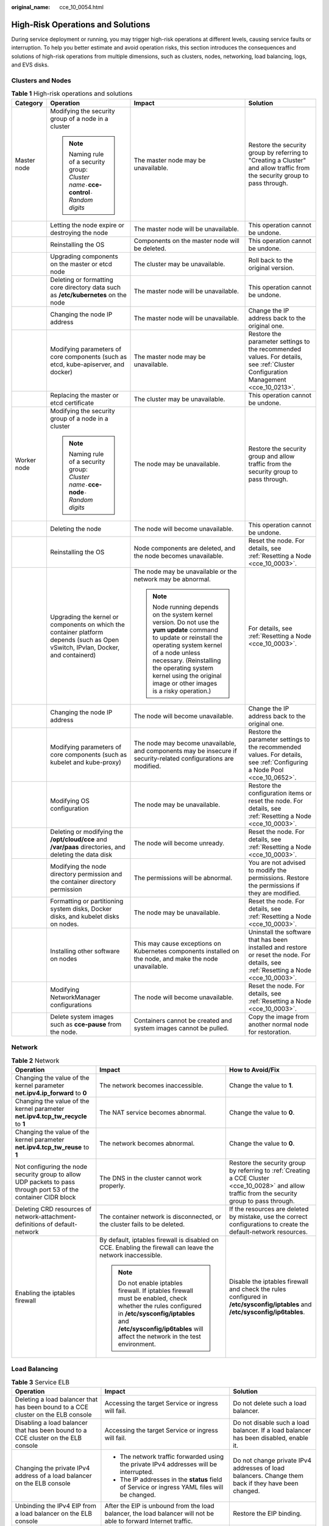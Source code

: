 :original_name: cce_10_0054.html

.. _cce_10_0054:

High-Risk Operations and Solutions
==================================

During service deployment or running, you may trigger high-risk operations at different levels, causing service faults or interruption. To help you better estimate and avoid operation risks, this section introduces the consequences and solutions of high-risk operations from multiple dimensions, such as clusters, nodes, networking, load balancing, logs, and EVS disks.

Clusters and Nodes
------------------

.. table:: **Table 1** High-risk operations and solutions

   +-----------------+-----------------------------------------------------------------------------------------------------------------------------------+--------------------------------------------------------------------------------------------------------------------------------------------------------------------------------------------------------------------------------------------------------------------------------------+---------------------------------------------------------------------------------------------------------------------------------------+
   | Category        | Operation                                                                                                                         | Impact                                                                                                                                                                                                                                                                               | Solution                                                                                                                              |
   +=================+===================================================================================================================================+======================================================================================================================================================================================================================================================================================+=======================================================================================================================================+
   | Master node     | Modifying the security group of a node in a cluster                                                                               | The master node may be unavailable.                                                                                                                                                                                                                                                  | Restore the security group by referring to "Creating a Cluster" and allow traffic from the security group to pass through.            |
   |                 |                                                                                                                                   |                                                                                                                                                                                                                                                                                      |                                                                                                                                       |
   |                 | .. note::                                                                                                                         |                                                                                                                                                                                                                                                                                      |                                                                                                                                       |
   |                 |                                                                                                                                   |                                                                                                                                                                                                                                                                                      |                                                                                                                                       |
   |                 |    Naming rule of a security group: *Cluster name*\ ``-``\ **cce-control**\ ``-``\ *Random digits*                                |                                                                                                                                                                                                                                                                                      |                                                                                                                                       |
   +-----------------+-----------------------------------------------------------------------------------------------------------------------------------+--------------------------------------------------------------------------------------------------------------------------------------------------------------------------------------------------------------------------------------------------------------------------------------+---------------------------------------------------------------------------------------------------------------------------------------+
   |                 | Letting the node expire or destroying the node                                                                                    | The master node will be unavailable.                                                                                                                                                                                                                                                 | This operation cannot be undone.                                                                                                      |
   +-----------------+-----------------------------------------------------------------------------------------------------------------------------------+--------------------------------------------------------------------------------------------------------------------------------------------------------------------------------------------------------------------------------------------------------------------------------------+---------------------------------------------------------------------------------------------------------------------------------------+
   |                 | Reinstalling the OS                                                                                                               | Components on the master node will be deleted.                                                                                                                                                                                                                                       | This operation cannot be undone.                                                                                                      |
   +-----------------+-----------------------------------------------------------------------------------------------------------------------------------+--------------------------------------------------------------------------------------------------------------------------------------------------------------------------------------------------------------------------------------------------------------------------------------+---------------------------------------------------------------------------------------------------------------------------------------+
   |                 | Upgrading components on the master or etcd node                                                                                   | The cluster may be unavailable.                                                                                                                                                                                                                                                      | Roll back to the original version.                                                                                                    |
   +-----------------+-----------------------------------------------------------------------------------------------------------------------------------+--------------------------------------------------------------------------------------------------------------------------------------------------------------------------------------------------------------------------------------------------------------------------------------+---------------------------------------------------------------------------------------------------------------------------------------+
   |                 | Deleting or formatting core directory data such as **/etc/kubernetes** on the node                                                | The master node will be unavailable.                                                                                                                                                                                                                                                 | This operation cannot be undone.                                                                                                      |
   +-----------------+-----------------------------------------------------------------------------------------------------------------------------------+--------------------------------------------------------------------------------------------------------------------------------------------------------------------------------------------------------------------------------------------------------------------------------------+---------------------------------------------------------------------------------------------------------------------------------------+
   |                 | Changing the node IP address                                                                                                      | The master node will be unavailable.                                                                                                                                                                                                                                                 | Change the IP address back to the original one.                                                                                       |
   +-----------------+-----------------------------------------------------------------------------------------------------------------------------------+--------------------------------------------------------------------------------------------------------------------------------------------------------------------------------------------------------------------------------------------------------------------------------------+---------------------------------------------------------------------------------------------------------------------------------------+
   |                 | Modifying parameters of core components (such as etcd, kube-apiserver, and docker)                                                | The master node may be unavailable.                                                                                                                                                                                                                                                  | Restore the parameter settings to the recommended values. For details, see :ref:`Cluster Configuration Management <cce_10_0213>`.     |
   +-----------------+-----------------------------------------------------------------------------------------------------------------------------------+--------------------------------------------------------------------------------------------------------------------------------------------------------------------------------------------------------------------------------------------------------------------------------------+---------------------------------------------------------------------------------------------------------------------------------------+
   |                 | Replacing the master or etcd certificate                                                                                          | The cluster may be unavailable.                                                                                                                                                                                                                                                      | This operation cannot be undone.                                                                                                      |
   +-----------------+-----------------------------------------------------------------------------------------------------------------------------------+--------------------------------------------------------------------------------------------------------------------------------------------------------------------------------------------------------------------------------------------------------------------------------------+---------------------------------------------------------------------------------------------------------------------------------------+
   | Worker node     | Modifying the security group of a node in a cluster                                                                               | The node may be unavailable.                                                                                                                                                                                                                                                         | Restore the security group and allow traffic from the security group to pass through.                                                 |
   |                 |                                                                                                                                   |                                                                                                                                                                                                                                                                                      |                                                                                                                                       |
   |                 | .. note::                                                                                                                         |                                                                                                                                                                                                                                                                                      |                                                                                                                                       |
   |                 |                                                                                                                                   |                                                                                                                                                                                                                                                                                      |                                                                                                                                       |
   |                 |    Naming rule of a security group: *Cluster name*\ ``-``\ **cce-node**\ ``-``\ *Random digits*                                   |                                                                                                                                                                                                                                                                                      |                                                                                                                                       |
   +-----------------+-----------------------------------------------------------------------------------------------------------------------------------+--------------------------------------------------------------------------------------------------------------------------------------------------------------------------------------------------------------------------------------------------------------------------------------+---------------------------------------------------------------------------------------------------------------------------------------+
   |                 | Deleting the node                                                                                                                 | The node will become unavailable.                                                                                                                                                                                                                                                    | This operation cannot be undone.                                                                                                      |
   +-----------------+-----------------------------------------------------------------------------------------------------------------------------------+--------------------------------------------------------------------------------------------------------------------------------------------------------------------------------------------------------------------------------------------------------------------------------------+---------------------------------------------------------------------------------------------------------------------------------------+
   |                 | Reinstalling the OS                                                                                                               | Node components are deleted, and the node becomes unavailable.                                                                                                                                                                                                                       | Reset the node. For details, see :ref:`Resetting a Node <cce_10_0003>`.                                                               |
   +-----------------+-----------------------------------------------------------------------------------------------------------------------------------+--------------------------------------------------------------------------------------------------------------------------------------------------------------------------------------------------------------------------------------------------------------------------------------+---------------------------------------------------------------------------------------------------------------------------------------+
   |                 | Upgrading the kernel or components on which the container platform depends (such as Open vSwitch, IPvlan, Docker, and containerd) | The node may be unavailable or the network may be abnormal.                                                                                                                                                                                                                          | For details, see :ref:`Resetting a Node <cce_10_0003>`.                                                                               |
   |                 |                                                                                                                                   |                                                                                                                                                                                                                                                                                      |                                                                                                                                       |
   |                 |                                                                                                                                   | .. note::                                                                                                                                                                                                                                                                            |                                                                                                                                       |
   |                 |                                                                                                                                   |                                                                                                                                                                                                                                                                                      |                                                                                                                                       |
   |                 |                                                                                                                                   |    Node running depends on the system kernel version. Do not use the **yum update** command to update or reinstall the operating system kernel of a node unless necessary. (Reinstalling the operating system kernel using the original image or other images is a risky operation.) |                                                                                                                                       |
   +-----------------+-----------------------------------------------------------------------------------------------------------------------------------+--------------------------------------------------------------------------------------------------------------------------------------------------------------------------------------------------------------------------------------------------------------------------------------+---------------------------------------------------------------------------------------------------------------------------------------+
   |                 | Changing the node IP address                                                                                                      | The node will become unavailable.                                                                                                                                                                                                                                                    | Change the IP address back to the original one.                                                                                       |
   +-----------------+-----------------------------------------------------------------------------------------------------------------------------------+--------------------------------------------------------------------------------------------------------------------------------------------------------------------------------------------------------------------------------------------------------------------------------------+---------------------------------------------------------------------------------------------------------------------------------------+
   |                 | Modifying parameters of core components (such as kubelet and kube-proxy)                                                          | The node may become unavailable, and components may be insecure if security-related configurations are modified.                                                                                                                                                                     | Restore the parameter settings to the recommended values. For details, see :ref:`Configuring a Node Pool <cce_10_0652>`.              |
   +-----------------+-----------------------------------------------------------------------------------------------------------------------------------+--------------------------------------------------------------------------------------------------------------------------------------------------------------------------------------------------------------------------------------------------------------------------------------+---------------------------------------------------------------------------------------------------------------------------------------+
   |                 | Modifying OS configuration                                                                                                        | The node may be unavailable.                                                                                                                                                                                                                                                         | Restore the configuration items or reset the node. For details, see :ref:`Resetting a Node <cce_10_0003>`.                            |
   +-----------------+-----------------------------------------------------------------------------------------------------------------------------------+--------------------------------------------------------------------------------------------------------------------------------------------------------------------------------------------------------------------------------------------------------------------------------------+---------------------------------------------------------------------------------------------------------------------------------------+
   |                 | Deleting or modifying the **/opt/cloud/cce** and **/var/paas** directories, and deleting the data disk                            | The node will become unready.                                                                                                                                                                                                                                                        | Reset the node. For details, see :ref:`Resetting a Node <cce_10_0003>`.                                                               |
   +-----------------+-----------------------------------------------------------------------------------------------------------------------------------+--------------------------------------------------------------------------------------------------------------------------------------------------------------------------------------------------------------------------------------------------------------------------------------+---------------------------------------------------------------------------------------------------------------------------------------+
   |                 | Modifying the node directory permission and the container directory permission                                                    | The permissions will be abnormal.                                                                                                                                                                                                                                                    | You are not advised to modify the permissions. Restore the permissions if they are modified.                                          |
   +-----------------+-----------------------------------------------------------------------------------------------------------------------------------+--------------------------------------------------------------------------------------------------------------------------------------------------------------------------------------------------------------------------------------------------------------------------------------+---------------------------------------------------------------------------------------------------------------------------------------+
   |                 | Formatting or partitioning system disks, Docker disks, and kubelet disks on nodes.                                                | The node may be unavailable.                                                                                                                                                                                                                                                         | Reset the node. For details, see :ref:`Resetting a Node <cce_10_0003>`.                                                               |
   +-----------------+-----------------------------------------------------------------------------------------------------------------------------------+--------------------------------------------------------------------------------------------------------------------------------------------------------------------------------------------------------------------------------------------------------------------------------------+---------------------------------------------------------------------------------------------------------------------------------------+
   |                 | Installing other software on nodes                                                                                                | This may cause exceptions on Kubernetes components installed on the node, and make the node unavailable.                                                                                                                                                                             | Uninstall the software that has been installed and restore or reset the node. For details, see :ref:`Resetting a Node <cce_10_0003>`. |
   +-----------------+-----------------------------------------------------------------------------------------------------------------------------------+--------------------------------------------------------------------------------------------------------------------------------------------------------------------------------------------------------------------------------------------------------------------------------------+---------------------------------------------------------------------------------------------------------------------------------------+
   |                 | Modifying NetworkManager configurations                                                                                           | The node will become unavailable.                                                                                                                                                                                                                                                    | Reset the node. For details, see :ref:`Resetting a Node <cce_10_0003>`.                                                               |
   +-----------------+-----------------------------------------------------------------------------------------------------------------------------------+--------------------------------------------------------------------------------------------------------------------------------------------------------------------------------------------------------------------------------------------------------------------------------------+---------------------------------------------------------------------------------------------------------------------------------------+
   |                 | Delete system images such as **cce-pause** from the node.                                                                         | Containers cannot be created and system images cannot be pulled.                                                                                                                                                                                                                     | Copy the image from another normal node for restoration.                                                                              |
   +-----------------+-----------------------------------------------------------------------------------------------------------------------------------+--------------------------------------------------------------------------------------------------------------------------------------------------------------------------------------------------------------------------------------------------------------------------------------+---------------------------------------------------------------------------------------------------------------------------------------+

Network
-------

.. table:: **Table 2** Network

   +------------------------------------------------------------------------------------------------------------------+-------------------------------------------------------------------------------------------------------------------------------------------------------------------------------------------------------------------------------+---------------------------------------------------------------------------------------------------------------------------------------------------+
   | Operation                                                                                                        | Impact                                                                                                                                                                                                                        | How to Avoid/Fix                                                                                                                                  |
   +==================================================================================================================+===============================================================================================================================================================================================================================+===================================================================================================================================================+
   | Changing the value of the kernel parameter **net.ipv4.ip_forward** to **0**                                      | The network becomes inaccessible.                                                                                                                                                                                             | Change the value to **1**.                                                                                                                        |
   +------------------------------------------------------------------------------------------------------------------+-------------------------------------------------------------------------------------------------------------------------------------------------------------------------------------------------------------------------------+---------------------------------------------------------------------------------------------------------------------------------------------------+
   | Changing the value of the kernel parameter **net.ipv4.tcp_tw_recycle** to **1**                                  | The NAT service becomes abnormal.                                                                                                                                                                                             | Change the value to **0**.                                                                                                                        |
   +------------------------------------------------------------------------------------------------------------------+-------------------------------------------------------------------------------------------------------------------------------------------------------------------------------------------------------------------------------+---------------------------------------------------------------------------------------------------------------------------------------------------+
   | Changing the value of the kernel parameter **net.ipv4.tcp_tw_reuse** to **1**                                    | The network becomes abnormal.                                                                                                                                                                                                 | Change the value to **0**.                                                                                                                        |
   +------------------------------------------------------------------------------------------------------------------+-------------------------------------------------------------------------------------------------------------------------------------------------------------------------------------------------------------------------------+---------------------------------------------------------------------------------------------------------------------------------------------------+
   | Not configuring the node security group to allow UDP packets to pass through port 53 of the container CIDR block | The DNS in the cluster cannot work properly.                                                                                                                                                                                  | Restore the security group by referring to :ref:`Creating a CCE Cluster <cce_10_0028>` and allow traffic from the security group to pass through. |
   +------------------------------------------------------------------------------------------------------------------+-------------------------------------------------------------------------------------------------------------------------------------------------------------------------------------------------------------------------------+---------------------------------------------------------------------------------------------------------------------------------------------------+
   | Deleting CRD resources of network-attachment-definitions of default-network                                      | The container network is disconnected, or the cluster fails to be deleted.                                                                                                                                                    | If the resources are deleted by mistake, use the correct configurations to create the default-network resources.                                  |
   +------------------------------------------------------------------------------------------------------------------+-------------------------------------------------------------------------------------------------------------------------------------------------------------------------------------------------------------------------------+---------------------------------------------------------------------------------------------------------------------------------------------------+
   | Enabling the iptables firewall                                                                                   | By default, iptables firewall is disabled on CCE. Enabling the firewall can leave the network inaccessible.                                                                                                                   | Disable the iptables firewall and check the rules configured in **/etc/sysconfig/iptables** and **/etc/sysconfig/ip6tables**.                     |
   |                                                                                                                  |                                                                                                                                                                                                                               |                                                                                                                                                   |
   |                                                                                                                  | .. note::                                                                                                                                                                                                                     |                                                                                                                                                   |
   |                                                                                                                  |                                                                                                                                                                                                                               |                                                                                                                                                   |
   |                                                                                                                  |    Do not enable iptables firewall. If iptables firewall must be enabled, check whether the rules configured in **/etc/sysconfig/iptables** and **/etc/sysconfig/ip6tables** will affect the network in the test environment. |                                                                                                                                                   |
   +------------------------------------------------------------------------------------------------------------------+-------------------------------------------------------------------------------------------------------------------------------------------------------------------------------------------------------------------------------+---------------------------------------------------------------------------------------------------------------------------------------------------+

Load Balancing
--------------

.. table:: **Table 3** Service ELB

   +--------------------------------------------------------------------------------------------------------------------------------------------------------------+----------------------------------------------------------------------------------------------------------------------------------------------------------------------------------------------------------------------------------------------------------+---------------------------------------------------------------------------------------------------------------------------------------------------------+
   | Operation                                                                                                                                                    | Impact                                                                                                                                                                                                                                                   | Solution                                                                                                                                                |
   +==============================================================================================================================================================+==========================================================================================================================================================================================================================================================+=========================================================================================================================================================+
   | Deleting a load balancer that has been bound to a CCE cluster on the ELB console                                                                             | Accessing the target Service or ingress will fail.                                                                                                                                                                                                       | Do not delete such a load balancer.                                                                                                                     |
   +--------------------------------------------------------------------------------------------------------------------------------------------------------------+----------------------------------------------------------------------------------------------------------------------------------------------------------------------------------------------------------------------------------------------------------+---------------------------------------------------------------------------------------------------------------------------------------------------------+
   | Disabling a load balancer that has been bound to a CCE cluster on the ELB console                                                                            | Accessing the target Service or ingress will fail.                                                                                                                                                                                                       | Do not disable such a load balancer. If a load balancer has been disabled, enable it.                                                                   |
   +--------------------------------------------------------------------------------------------------------------------------------------------------------------+----------------------------------------------------------------------------------------------------------------------------------------------------------------------------------------------------------------------------------------------------------+---------------------------------------------------------------------------------------------------------------------------------------------------------+
   | Changing the private IPv4 address of a load balancer on the ELB console                                                                                      | -  The network traffic forwarded using the private IPv4 addresses will be interrupted.                                                                                                                                                                   | Do not change private IPv4 addresses of load balancers. Change them back if they have been changed.                                                     |
   |                                                                                                                                                              | -  The IP addresses in the **status** field of Service or ingress YAML files will be changed.                                                                                                                                                            |                                                                                                                                                         |
   +--------------------------------------------------------------------------------------------------------------------------------------------------------------+----------------------------------------------------------------------------------------------------------------------------------------------------------------------------------------------------------------------------------------------------------+---------------------------------------------------------------------------------------------------------------------------------------------------------+
   | Unbinding the IPv4 EIP from a load balancer on the ELB console                                                                                               | After the EIP is unbound from the load balancer, the load balancer will not be able to forward Internet traffic.                                                                                                                                         | Restore the EIP binding.                                                                                                                                |
   +--------------------------------------------------------------------------------------------------------------------------------------------------------------+----------------------------------------------------------------------------------------------------------------------------------------------------------------------------------------------------------------------------------------------------------+---------------------------------------------------------------------------------------------------------------------------------------------------------+
   | Creating a custom listener on the ELB console for the load balancer managed by CCE                                                                           | If a load balancer is automatically created when a Service or an ingress is created, the custom listener of the load balancer cannot be deleted when the Service or ingress is deleted. In this case, the load balancer cannot be automatically deleted. | Use the listener automatically created when a Service or an ingress is created. If a custom listener is used, manually delete the target load balancer. |
   +--------------------------------------------------------------------------------------------------------------------------------------------------------------+----------------------------------------------------------------------------------------------------------------------------------------------------------------------------------------------------------------------------------------------------------+---------------------------------------------------------------------------------------------------------------------------------------------------------+
   | Deleting a listener automatically created by CCE on the ELB console                                                                                          | -  Accessing the target Service or ingress will fail.                                                                                                                                                                                                    | Re-create or update the Service or ingress.                                                                                                             |
   |                                                                                                                                                              | -  After master nodes are restarted, for example, due to a cluster upgrade, all your modifications will be reset by CCE.                                                                                                                                 |                                                                                                                                                         |
   +--------------------------------------------------------------------------------------------------------------------------------------------------------------+----------------------------------------------------------------------------------------------------------------------------------------------------------------------------------------------------------------------------------------------------------+---------------------------------------------------------------------------------------------------------------------------------------------------------+
   | Modifying the basic configurations such as the name, access control, timeout, or description of a listener created by CCE on the ELB console                 | After master nodes are restarted, for example, due to a cluster upgrade, all your modifications will be reset by CCE if the listener is deleted.                                                                                                         | Do not modify the basic configurations of the listener created by CCE. Restore the configurations if they have been modified.                           |
   +--------------------------------------------------------------------------------------------------------------------------------------------------------------+----------------------------------------------------------------------------------------------------------------------------------------------------------------------------------------------------------------------------------------------------------+---------------------------------------------------------------------------------------------------------------------------------------------------------+
   | Modifying the backend server group of a listener created by CCE on the ELB console, including adding or deleting backend servers to or from the server group | -  Accessing the target Service or ingress will fail.                                                                                                                                                                                                    | Re-create or update the Service or ingress.                                                                                                             |
   |                                                                                                                                                              | -  After master nodes are restarted, for example, due to a cluster upgrade, all your modifications will be reset by CCE.                                                                                                                                 |                                                                                                                                                         |
   |                                                                                                                                                              |                                                                                                                                                                                                                                                          |                                                                                                                                                         |
   |                                                                                                                                                              |    -  Deleted backend servers will be restored.                                                                                                                                                                                                          |                                                                                                                                                         |
   |                                                                                                                                                              |    -  Added backend servers will be removed.                                                                                                                                                                                                             |                                                                                                                                                         |
   +--------------------------------------------------------------------------------------------------------------------------------------------------------------+----------------------------------------------------------------------------------------------------------------------------------------------------------------------------------------------------------------------------------------------------------+---------------------------------------------------------------------------------------------------------------------------------------------------------+
   | Replacing the backend server group of a listener created by CCE on the ELB console                                                                           | -  Accessing the target Service or ingress will fail.                                                                                                                                                                                                    | Re-create or update the Service or ingress.                                                                                                             |
   |                                                                                                                                                              | -  After master nodes are restarted, for example, due to a cluster upgrade, all servers in the backend server group will be reset by CCE.                                                                                                                |                                                                                                                                                         |
   +--------------------------------------------------------------------------------------------------------------------------------------------------------------+----------------------------------------------------------------------------------------------------------------------------------------------------------------------------------------------------------------------------------------------------------+---------------------------------------------------------------------------------------------------------------------------------------------------------+
   | Modifying the forwarding policy of a listener created by CCE on the ELB console, including adding or deleting forwarding rules                               | -  Accessing the target Service or ingress will fail.                                                                                                                                                                                                    | Do not modify the forwarding policy of such a listener. Restore the configurations if they have been modified.                                          |
   |                                                                                                                                                              | -  After master nodes are restarted, for example, due to a cluster upgrade, all your modifications will be reset by CCE if the forwarding rules are added using an ingress.                                                                              |                                                                                                                                                         |
   +--------------------------------------------------------------------------------------------------------------------------------------------------------------+----------------------------------------------------------------------------------------------------------------------------------------------------------------------------------------------------------------------------------------------------------+---------------------------------------------------------------------------------------------------------------------------------------------------------+
   | Changing the ELB certificate on the ELB console for a load balancer managed by CCE                                                                           | After master nodes are restarted, for example, due to a cluster upgrade, all servers in the backend server group will be reset by CCE.                                                                                                                   | Use the YAML file of the ingress to automatically manage certificates.                                                                                  |
   +--------------------------------------------------------------------------------------------------------------------------------------------------------------+----------------------------------------------------------------------------------------------------------------------------------------------------------------------------------------------------------------------------------------------------------+---------------------------------------------------------------------------------------------------------------------------------------------------------+

Logs
----

.. table:: **Table 4** High-risk operations and solutions

   +------------------------------------------------------------------------------+--------------------------------+----------+
   | Operation                                                                    | Impact                         | Solution |
   +==============================================================================+================================+==========+
   | Deleting the **/tmp/ccs-log-collector/pos** directory on the host machine    | Logs are collected repeatedly. | None     |
   +------------------------------------------------------------------------------+--------------------------------+----------+
   | Deleting the **/tmp/ccs-log-collector/buffer** directory on the host machine | Logs are lost.                 | None     |
   +------------------------------------------------------------------------------+--------------------------------+----------+

EVS Disks
---------

.. table:: **Table 5** High-risk operations and solutions

   +------------------------------------------------+------------------------------------------------------+-----------------------------------------------------------------+---------------------------------------------------------------------------+
   | Operation                                      | Impact                                               | Solution                                                        | Remarks                                                                   |
   +================================================+======================================================+=================================================================+===========================================================================+
   | Manually unmounting an EVS disk on the console | An I/O error occurs when data is written into a pod. | Delete the mount path from the node and schedule the pod again. | The file in the pod records the location where files are to be collected. |
   +------------------------------------------------+------------------------------------------------------+-----------------------------------------------------------------+---------------------------------------------------------------------------+
   | Unmounting the disk mount path on the node     | Pod data is written into a local disk.               | Remount the corresponding path to the pod.                      | The buffer contains log cache files to be consumed.                       |
   +------------------------------------------------+------------------------------------------------------+-----------------------------------------------------------------+---------------------------------------------------------------------------+
   | Operating EVS disks on the node                | Pod data is written into a local disk.               | None                                                            | None                                                                      |
   +------------------------------------------------+------------------------------------------------------+-----------------------------------------------------------------+---------------------------------------------------------------------------+

Add-ons
-------

.. table:: **Table 6** Add-ons

   +-------------------------------------------+--------------------------------------------------------------------+-------------------------------------------------------------------------------------------+
   | Operation                                 | Impact                                                             | Solution                                                                                  |
   +===========================================+====================================================================+===========================================================================================+
   | Modifying add-on resources on the backend | The add-on becomes malfunctional or other unexpected issues occur. | Perform operations on the add-on configuration page or using open add-on management APIs. |
   +-------------------------------------------+--------------------------------------------------------------------+-------------------------------------------------------------------------------------------+
